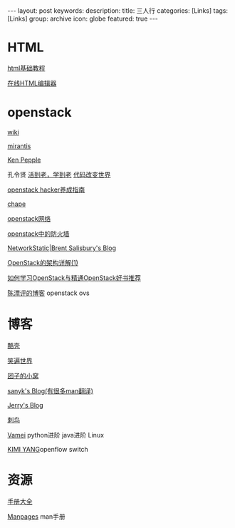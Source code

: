 #+BEGIN_HTML
---
layout: post
keywords: 
description: 
title: 三人行 
categories: [Links] 
tags: [Links]
group: archive
icon: globe
featured: true
---
#+END_HTML
* HTML
[[http://www.w3school.com.cn/html/][html基础教程]]

[[http://www.kindsoft.net/demo.php][在线HTML编辑器]]
* openstack
[[https://wiki.openstack.org/wiki/Main_Page][wiki]]

[[http://www.mirantis.com/blog/][mirantis]]

[[http://ken.pepple.info/][Ken Pepple]]

孔令贤 [[http://lynnkong.iteye.com/][活到老，学到老]]    [[http://blog.csdn.net/lynn_kong][代码改变世界]]

[[http://www.ustack.com/blog/openstack_hacker/][openstack hacker养成指南]]

[[http://my.oschina.net/chape/blog?catalog=321697][chape]]

[[http://www.ibm.com/developerworks/cn/cloud/library/cl-openstack-network/][openstack网络]]

[[http://www.ibm.com/developerworks/cn/cloud/library/cl-openstack-network/][openstack中的防火墙]]

[[http://networkstatic.net/openstack-essex-installation-and-configuration-screencast-from-scratch/][NetworkStatic|Brent Salisbury's Blog]]

[[http://os.51cto.com/art/201205/336386.htm][OpenStack的架构详解(1)]]

[[http://blog.csdn.net/quqi99/article/details/12030851][如何学习OpenStack与精通OpenStack好书推荐]]

[[http://chenpiaoping.blog.51cto.com/5631143/1141728][陈漂评的博客]] openstack ovs
* 博客
[[http://coolshell.cn/][酷壳]]

[[http://smilejay.com/][笑遍世界]]

[[http://kodango.com/][团子的小窝]]

[[http://sanyk.is-programmer.com/][sanyk's Blog(有很多man翻译)]]

[[http://jerrypeng.me/][Jerry's Blog]]

[[http://ciniao.me/][刺鸟]]

[[http://www.cnblogs.com/vamei/][Vamei]] python进阶 java进阶 Linux

[[http://ikimi.net/][KIMI YANG]]openflow switch

* 资源
[[http://www.tutorialspoint.com/][手册大全]]

[[http://man.cx/][Manpages]] man手册
